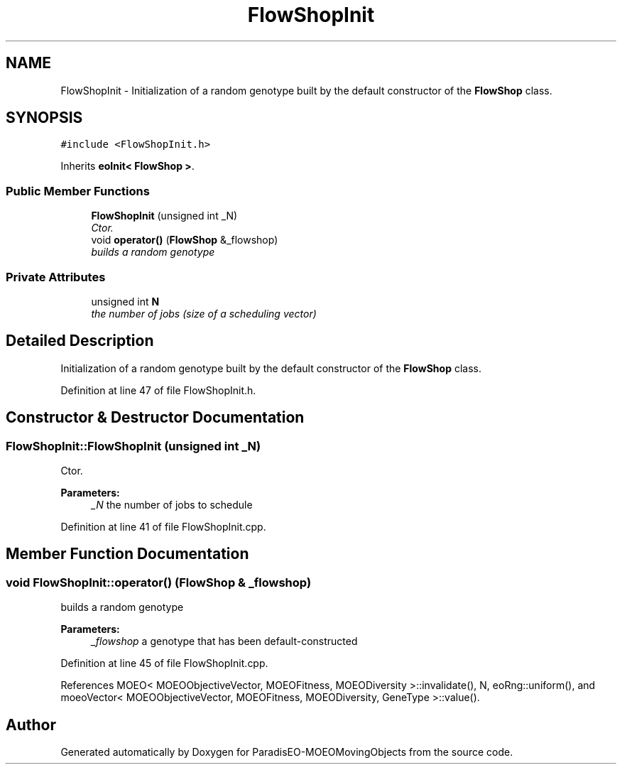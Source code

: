 .TH "FlowShopInit" 3 "8 Oct 2007" "Version 1.0" "ParadisEO-MOEOMovingObjects" \" -*- nroff -*-
.ad l
.nh
.SH NAME
FlowShopInit \- Initialization of a random genotype built by the default constructor of the \fBFlowShop\fP class.  

.PP
.SH SYNOPSIS
.br
.PP
\fC#include <FlowShopInit.h>\fP
.PP
Inherits \fBeoInit< FlowShop >\fP.
.PP
.SS "Public Member Functions"

.in +1c
.ti -1c
.RI "\fBFlowShopInit\fP (unsigned int _N)"
.br
.RI "\fICtor. \fP"
.ti -1c
.RI "void \fBoperator()\fP (\fBFlowShop\fP &_flowshop)"
.br
.RI "\fIbuilds a random genotype \fP"
.in -1c
.SS "Private Attributes"

.in +1c
.ti -1c
.RI "unsigned int \fBN\fP"
.br
.RI "\fIthe number of jobs (size of a scheduling vector) \fP"
.in -1c
.SH "Detailed Description"
.PP 
Initialization of a random genotype built by the default constructor of the \fBFlowShop\fP class. 
.PP
Definition at line 47 of file FlowShopInit.h.
.SH "Constructor & Destructor Documentation"
.PP 
.SS "FlowShopInit::FlowShopInit (unsigned int _N)"
.PP
Ctor. 
.PP
\fBParameters:\fP
.RS 4
\fI_N\fP the number of jobs to schedule 
.RE
.PP

.PP
Definition at line 41 of file FlowShopInit.cpp.
.SH "Member Function Documentation"
.PP 
.SS "void FlowShopInit::operator() (\fBFlowShop\fP & _flowshop)"
.PP
builds a random genotype 
.PP
\fBParameters:\fP
.RS 4
\fI_flowshop\fP a genotype that has been default-constructed 
.RE
.PP

.PP
Definition at line 45 of file FlowShopInit.cpp.
.PP
References MOEO< MOEOObjectiveVector, MOEOFitness, MOEODiversity >::invalidate(), N, eoRng::uniform(), and moeoVector< MOEOObjectiveVector, MOEOFitness, MOEODiversity, GeneType >::value().

.SH "Author"
.PP 
Generated automatically by Doxygen for ParadisEO-MOEOMovingObjects from the source code.

